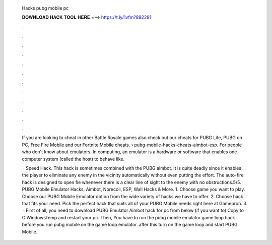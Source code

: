   Hacks pubg mobile pc
  
  
  
  𝐃𝐎𝐖𝐍𝐋𝐎𝐀𝐃 𝐇𝐀𝐂𝐊 𝐓𝐎𝐎𝐋 𝐇𝐄𝐑𝐄 ===> https://t.ly/1vfm?892281
  
  
  
  .
  
  
  
  .
  
  
  
  .
  
  
  
  .
  
  
  
  .
  
  
  
  .
  
  
  
  .
  
  
  
  .
  
  
  
  .
  
  
  
  .
  
  
  
  .
  
  
  
  .
  
  If you are looking to cheat in other Battle Royale games also check out our cheats for PUBG Lite, PUBG on PC, Free Fire Mobile and our Fortnite Mobile cheats.  › pubg-mobile-hacks-cheats-aimbot-esp. For people who don't know about emulators. In computing, an emulator is a hardware or software that enables one computer system (called the host) to behave like.
  
   · Speed Hack. This hack is sometimes combined with the PUBG aimbot. It is quite deadly since it enables the player to eliminate any enemy in the vicinity automatically without even putting the effort. The auto-fire hack is designed to open fie whenever there is a clear line of sight to the enemy with no obstructions.5/5. PUBG Mobile Emulator Hacks, Aimbot, Norecoil, ESP, Wall Hacks & More. 1. Choose game you want to play. Choose our PUBG Mobile Emulator option from the wide variety of hacks we have to offer. 2. Choose hack that fits your need. Pick the perfect hack that suits all of your PUBG Mobile needs right here at Gamepron. 3.  · First of all, you need to download PUBG Emulator Aimbot hack for pc from below (if you want to) Copy  to C:\Windows\Temp and restart your pc. Then, You have to run the pubg mobile emulator game loop hack before you run pubg mobile on the game loop emulator. after this turn on the game loop and start PUBG Mobile.
